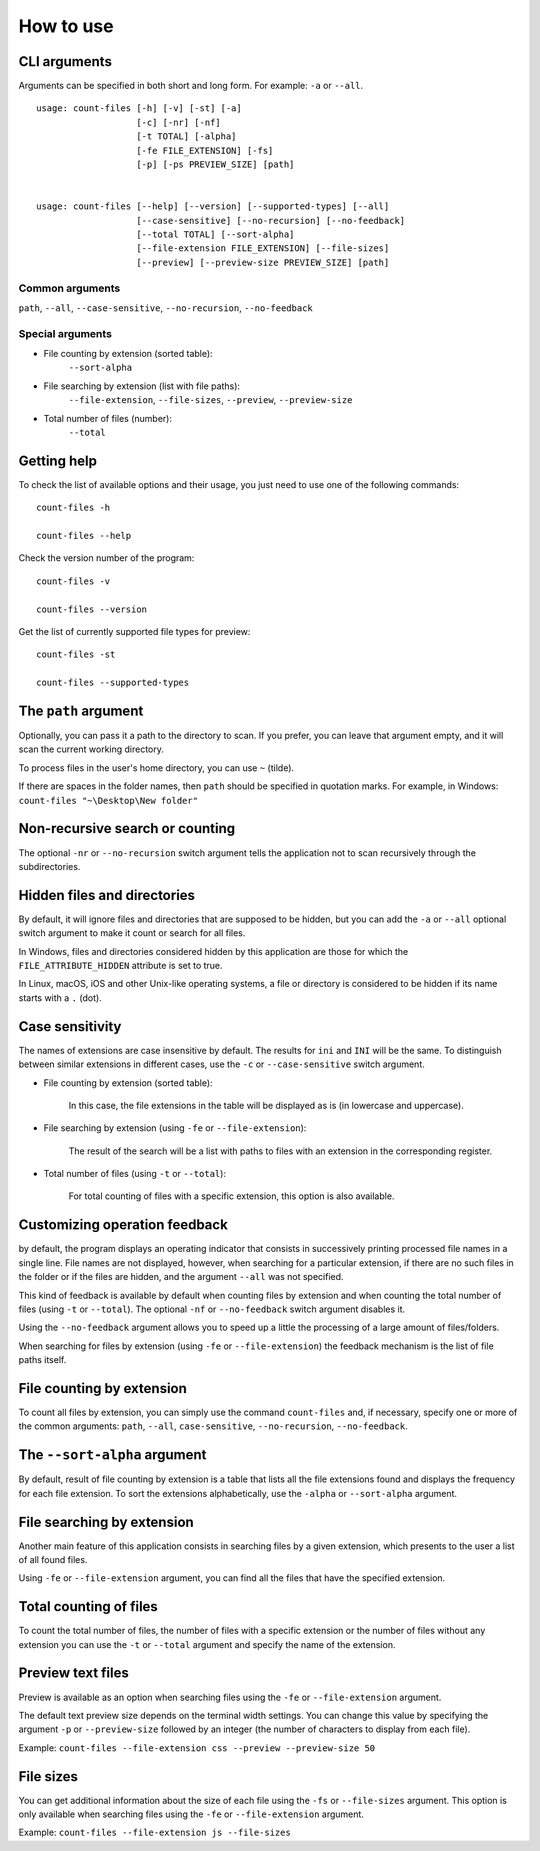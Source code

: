 How to use
----------


CLI arguments
^^^^^^^^^^^^^

Arguments can be specified in both short and long form. For example: ``-a`` or ``--all``.
::

   usage: count-files [-h] [-v] [-st] [-a]
                      [-c] [-nr] [-nf]
                      [-t TOTAL] [-alpha]
                      [-fe FILE_EXTENSION] [-fs]
                      [-p] [-ps PREVIEW_SIZE] [path]


   usage: count-files [--help] [--version] [--supported-types] [--all]
                      [--case-sensitive] [--no-recursion] [--no-feedback]
                      [--total TOTAL] [--sort-alpha]
                      [--file-extension FILE_EXTENSION] [--file-sizes]
                      [--preview] [--preview-size PREVIEW_SIZE] [path]

Common arguments
""""""""""""""""

``path``, ``--all``, ``--case-sensitive``, ``--no-recursion``, ``--no-feedback``

Special arguments
"""""""""""""""""

* File counting by extension (sorted table):
   ``--sort-alpha``

* File searching by extension (list with file paths):
   ``--file-extension``, ``--file-sizes``, ``--preview``, ``--preview-size``

* Total number of files (number):
   ``--total``

Getting help
^^^^^^^^^^^^

To check the list of available options and their usage, you just need to use
one of the following commands::

   count-files -h

   count-files --help

Check the version number of the program::

   count-files -v
   
   count-files --version

Get the list of currently supported file types for preview::

   count-files -st
   
   count-files --supported-types

.. _path-label:

The ``path`` argument
^^^^^^^^^^^^^^^^^^^^^

Optionally, you can pass it a path to the directory to scan. If you prefer, you
can leave that argument empty, and it will scan the current working directory.

To process files in the user's home directory, you can use ``~`` (tilde).

If there are spaces in the folder names, then ``path`` should be specified in
quotation marks. For example, in Windows: ``count-files "~\Desktop\New folder"``

.. _non-recursive-label:

Non-recursive search or counting
^^^^^^^^^^^^^^^^^^^^^^^^^^^^^^^^

The optional ``-nr`` or ``--no-recursion`` switch argument tells the
application not to scan recursively through the subdirectories.

.. _hidden-label:

Hidden files and directories
^^^^^^^^^^^^^^^^^^^^^^^^^^^^

By default, it will ignore files and directories that are supposed to be
hidden, but you can add the ``-a`` or ``--all`` optional
switch argument to make it count or search for all files.

In Windows, files and directories considered hidden by this application are
those for which the ``FILE_ATTRIBUTE_HIDDEN`` attribute is set to true.

In Linux, macOS, iOS and other Unix-like operating systems, a file or
directory is considered to be hidden if its name starts with a ``.`` (dot).


.. _case-sensitivity-label:

Case sensitivity
^^^^^^^^^^^^^^^^

The names of extensions are case insensitive by default. The results for
``ini`` and ``INI`` will be the same. To distinguish between similar
extensions in different cases, use the ``-c`` or ``--case-sensitive`` switch
argument.

* File counting by extension (sorted table):

   In this case, the file extensions in the table will be displayed as is (in
   lowercase and uppercase).

* File searching by extension (using ``-fe`` or ``--file-extension``):

   The result of the search will be a list with paths to files with an
   extension in the corresponding register.

* Total number of files (using ``-t`` or ``--total``):

   For total counting of files with a specific extension, this option is also
   available.

.. _feedback-label:

Customizing operation feedback
^^^^^^^^^^^^^^^^^^^^^^^^^^^^^^

by default, the program displays an operating indicator that consists in
successively printing processed file names in a single line. File names are
not displayed, however, when searching for a particular extension, if there
are no such files in the folder or if the files are hidden, and the
argument ``--all`` was not specified.

This kind of feedback is available by default when counting files by extension
and when counting the total number of files (using ``-t`` or ``--total``). The
optional ``-nf`` or ``--no-feedback`` switch argument disables it.

Using the ``--no-feedback`` argument allows you to speed up a little the
processing of a large amount of files/folders.

When searching for files by extension (using ``-fe`` or ``--file-extension``)
the feedback mechanism is the list of file paths itself.

File counting by extension
^^^^^^^^^^^^^^^^^^^^^^^^^^

To count all files by extension, you can simply use the command
``count-files`` and, if necessary, specify one or more of the common
arguments: ``path``, ``--all``, ``case-sensitive``, ``--no-recursion``,
``--no-feedback``.

.. seealso:: :ref:`count-label`

The ``--sort-alpha`` argument
^^^^^^^^^^^^^^^^^^^^^^^^^^^^^

By default, result of file counting by extension is a table that lists all the
file extensions found and displays the frequency for each file extension. To
sort the extensions alphabetically, use the ``-alpha`` or ``--sort-alpha``
argument.

File searching by extension
^^^^^^^^^^^^^^^^^^^^^^^^^^^

Another main feature of this application consists in searching files by a
given extension, which presents to the user a list of all found files.

Using ``-fe`` or ``--file-extension`` argument, you can find all the files
that have the specified extension.

.. seealso:: :ref:`search-label`

Total counting of files
^^^^^^^^^^^^^^^^^^^^^^^

To count the total number of files, the number of files with a specific
extension or the number of files without any extension you can use the ``-t``
or ``--total`` argument and specify the name of the extension.

.. seealso:: :ref:`total-label`

Preview text files
^^^^^^^^^^^^^^^^^^

Preview is available as an option when searching files using the ``-fe`` or
``--file-extension`` argument.

The default text preview size depends on the terminal width settings. You can
change this value by specifying the argument ``-p`` or ``--preview-size``
followed by an integer (the number of characters to display from each file).

Example: ``count-files --file-extension css --preview --preview-size 50``

File sizes
^^^^^^^^^^

You can get additional information about the size of each file using the
``-fs`` or ``--file-sizes`` argument. This option is only available when
searching files using the ``-fe`` or ``--file-extension`` argument.

Example: ``count-files --file-extension js --file-sizes``

